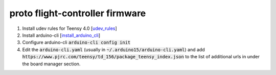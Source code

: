proto flight-controller firmware
================================

1. Install udev rules for Teensy 4.0 [udev_rules_]
2. Install arduino-cli [install_arduino_cli_]
3. Configure arduino-cli :code:`arduino-cli config init`
4. Edit the :code:`arduino-cli.yaml` (usually in
   :code:`~/.arduino15/arduino-cli.yaml`) and add
   :code:`https://www.pjrc.com/teensy/td_156/package_teensy_index.json` to the
   list of additional urls in under the board manager section.

.. _udev_rules: https://www.pjrc.com/teensy/00-teensy.rules
.. _install_arduino_cli: https://arduino.github.io/arduino-cli/0.27/installation/
